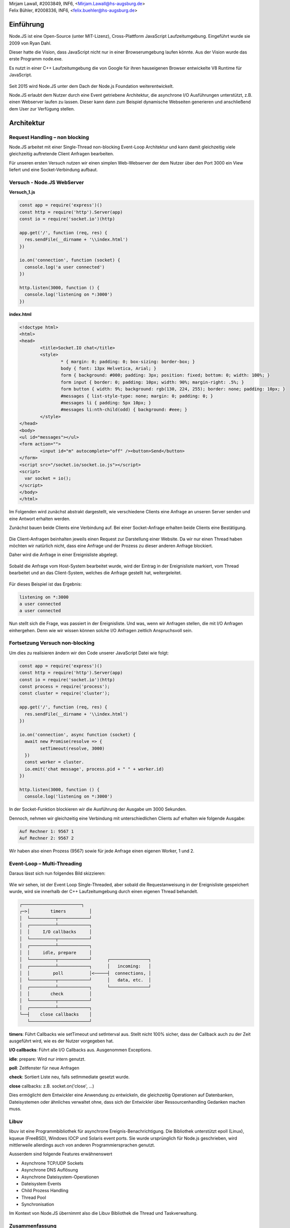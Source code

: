 | Mirjam Lawall, #2003849, INF6, <Mirjam.Lawall@hs-augsburg.de>
| Felix Bühler, #2008336, INF6, <felix.buehler@hs-augsburg.de>

Einführung
================================

Node.JS ist eine Open-Source (unter MIT-Lizenz), Cross-Plattform JavaScript Laufzeitumgebung. Eingeführt wurde sie 2009 von Ryan Dahl. 

Dieser hatte die Vision, dass JavaScript nicht nur in einer Browserumgebung laufen könnte. Aus der Vision wurde das erste Programm node.exe. 

Es nutzt in einer C++ Laufzeitumgebung die von Google für ihren hauseigenen Browser entwickelte V8 Runtime für JavaScript.

.. _figlabel:

.. figure:: pics/nodeenv.png


Seit 2015 wird Node.JS unter dem Dach der Node.js Foundation weiterentwickelt. 

Node.JS erlaubt dem Nutzer durch eine Event getriebene Architektur, die asynchrone I/O Ausführungen unterstützt, z.B. einen Webserver laufen zu lassen. Dieser kann dann zum Beispiel dynamische Webseiten generieren und anschließend dem User zur Verfügung stellen.


.. _figlabel:

.. figure:: pics/nodebrowser.png


Architektur
================================

Request Handling – non blocking
--------------------------------


Node.JS arbeitet mit einer Single-Thread non-blocking Event-Loop Architektur und kann damit gleichzeitig viele gleichzeitig auftretende Client Anfragen bearbeiten.

Für unseren ersten Versuch nutzen wir einen simplen Web-Webserver der dem Nutzer über den Port 3000 ein View liefert und eine Socket-Verbindung aufbaut.

Versuch - Node.JS WebServer
---------------------------

**Versuch_1.js**

.. code-block:: javascript


	const app = require('express')()
	const http = require('http').Server(app)
	const io = require('socket.io')(http)

	app.get('/', function (req, res) {
	  res.sendFile(__dirname + '\\index.html')
	})

	io.on('connection', function (socket) {
	  console.log('a user connected')
	})

	http.listen(3000, function () {
	  console.log('listening on *:3000')
	})

**index.html**

.. code-block:: html

	<!doctype html>
	<html>
	<head>
		<title>Socket.IO chat</title>
		<style>
			* { margin: 0; padding: 0; box-sizing: border-box; }
			body { font: 13px Helvetica, Arial; }
			form { background: #000; padding: 3px; position: fixed; bottom: 0; width: 100%; }
			form input { border: 0; padding: 10px; width: 90%; margin-right: .5%; }
			form button { width: 9%; background: rgb(130, 224, 255); border: none; padding: 10px; }
			#messages { list-style-type: none; margin: 0; padding: 0; }
			#messages li { padding: 5px 10px; }
			#messages li:nth-child(odd) { background: #eee; }
		</style>
	</head>
	<body>
	<ul id="messages"></ul>
	<form action="">
		<input id="m" autocomplete="off" /><button>Send</button>
	</form>
	<script src="/socket.io/socket.io.js"></script>
	<script>
	  var socket = io();
	</script>
	</body>
	</html>

Im Folgenden wird zunächst abstrakt dargestellt, wie verschiedene Clients eine Anfrage an unseren Server senden und eine Antwort erhalten werden.

Zunächst bauen beide Clients eine Verbindung auf. Bei einer Socket-Anfrage erhalten beide Clients eine Bestätigung.


.. _figlabel:

.. figure:: pics/node_1.png

Die Client-Anfragen beinhalten jeweils einen Request zur Darstellung einer Website. Da wir nur einen Thread haben möchten wir natürlich nicht, dass eine Anfrage und der Prozess zu dieser anderen Anfrage blockiert.

Daher wird die Anfrage in einer Ereignisliste abgelegt.


.. _figlabel:

.. figure:: pics/node_2.png


Sobald die Anfrage vom Host-System bearbeitet wurde, wird der Eintrag in der Ereignisliste markiert, vom Thread bearbeitet und an das Client-System, welches die Anfrage gestellt hat, weitergeleitet.

.. _figlabel:

.. figure:: pics/node_3.png

Für dieses Beispiel ist das Ergebnis:

.. code-block:: javascript


	listening on *:3000
	a user connected
	a user connected
	
	
Nun stellt sich die Frage, was passiert in der Ereignisliste. Und was, wenn wir Anfragen stellen, die mit I/O Anfragen einhergehen. Denn wie wir wissen können solche I/O Anfragen zeitlich Anspruchsvoll sein.

Fortsetzung Versuch non-blocking
--------------------------------

Um dies zu realisieren ändern wir den Code unserer JavaScript Datei wie folgt:


.. code-block:: javascript

	const app = require('express')()
	const http = require('http').Server(app)
	const io = require('socket.io')(http)
	const process = require('process');
	const cluster = require('cluster');

	app.get('/', function (req, res) {
	  res.sendFile(__dirname + '\\index.html')
	})

	io.on('connection', async function (socket) {
	  await new Promise(resolve => {
		setTimeout(resolve, 3000)
	  })
	  const worker = cluster.
	  io.emit('chat message', process.pid + " " + worker.id)
	})

	http.listen(3000, function () {
	  console.log('listening on *:3000')
	  

In der Socket-Funktion blockieren wir die Ausführung der Ausgabe um 3000 Sekunden.

Dennoch, nehmen wir gleichzeitig eine Verbindung mit unterschiedlichen Clients auf erhalten wie folgende Ausgabe:

.. code-block:: javascript

	Auf Rechner 1: 9567 1
	Auf Rechner 2: 9567 2

Wir haben also einen Prozess (9567) sowie für jede Anfrage einen eigenen Worker, 1 und 2.


Event-Loop – Multi-Threading
--------------------------------


Daraus lässt sich nun folgendes Bild skizzieren:

.. _figlabel:

.. figure:: pics/node_4.png


Wie wir sehen, ist der Event Loop Single-Threaded, aber sobald die Requestanweisung in der Ereignisliste gespeichert wurde, wird sie innerhalb der C++ Laufzeitumgebung durch einen eigenen Thread behandelt. 


.. code-block:: javascript

	┌───────────────────────┐
	┌─>│        timers         │
	│  └──────────┬────────────┘
	│  ┌──────────┴────────────┐
	│  │     I/O callbacks     │
	│  └──────────┬────────────┘
	│  ┌──────────┴────────────┐
	│  │     idle, prepare     │
	│  └──────────┬────────────┘      ┌───────────────┐
	│  ┌──────────┴────────────┐      │   incoming:   │
	│  │         poll          │<─────┤  connections, │
	│  └──────────┬────────────┘      │   data, etc.  │
	│  ┌──────────┴────────────┐      └───────────────┘
	│  │        check          │
	│  └──────────┬────────────┘
	│  ┌──────────┴────────────┐
	└──┤    close callbacks    │
	   └───────────────────────┘


**timers**:  Führt Callbacks wie setTimeout und setInterval aus. Stellt nicht 100% sicher, dass der Callback auch zu der Zeit ausgeführt wird, wie es der Nutzer vorgegeben hat.

**I/O callbacks**: Führt alle I/O Callbacks aus. Ausgenommen Exceptions.

**idle**: prepare: Wird nur intern genutzt.

**poll**: Zeitfenster für neue Anfragen

**check**: Sortiert Liste neu, falls setImmediate gesetzt wurde.

**close** callbacks: z.B. socket.on('close', ...)


Dies ermöglicht dem Entwickler eine Anwendung zu entwickeln, die gleichzeitig Operationen auf Datenbanken, Dateisystemen oder ähnliches verwaltet ohne, dass sich der Entwickler über Ressourcenhandling Gedanken machen muss.

Libuv
------

libuv ist eine Programmbibliothek für asynchrone Ereignis-Benachrichtigung. Die Bibliothek unterstützt epoll (Linux), kqueue (FreeBSD), Windows IOCP und Solaris event ports. Sie wurde ursprünglich für Node.js geschrieben, wird mittlerweile allerdings auch von anderen Programmiersprachen genutzt.

Ausserdem sind folgende Features erwähnenswert

- Asynchrone TCP/UDP Sockets
- Asynchrone DNS Auflösung
- Asynchrone Dateisystem-Operationen
- Dateisystem Events
- Child Prozess Handling
- Thread Pool
- Synchronisation

Im Kontext von Node.JS übernimmt also die Libuv Bibliothek die Thread und Taskverwaltung. 

.. _figlabel:

.. figure:: pics/node_5.png


Zusammenfassung
------------------

Wie wir herausgefunden haben, stellt Node.JS die JavaScript Funktionalität in V8 mittels einer C++ Laufzeitumgebung bereit.

Node.JS verarbeitet mittels eines Threads eingehende Requests, speichert diese in einer Ereignisliste und sendet die Ergebnisse nach Verarbeitung an den Requester zurück.

Die I/O Operationen werden mittels Libuv in einem Thread-Pool verwaltet und ausgeführt.

Daraus ergibt sich folgendes Bild:


.. _figlabel:

.. figure:: pics/node_6.png


Quellen:
--------
https://socket.io/get-started/chat/

https://www.c-sharpcorner.com/article/node-js-event-loop/

https://codeburst.io/how-node-js-single-thread-mechanism-work-understanding-event-loop-in-nodejs-230f7440b0ea

https://github.com/libuv/libuv

https://en.wikipedia.org/wiki/Node.js
https://www.youtube.com/watch?v=XUSHH0E-7zk

https://stackoverflow.com/questions/36766696/which-is-correct-node-js-architecture

https://dzone.com/articles/nodejs-a-next-gen-technology-geek-to-geek
